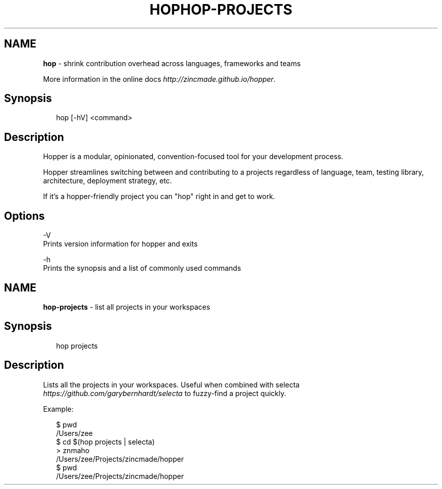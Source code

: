 .TH "HOP" "" "January 2015" "" ""
.SH "NAME"
\fBhop\fR \- shrink contribution overhead across languages, frameworks and teams
.P
More information in the online docs \fIhttp://zincmade\.github\.io/hopper\fR\|\.
.SH Synopsis
.P
.RS 2
.nf
hop [\-hV] <command>
.fi
.RE
.SH Description
.P
Hopper is a modular, opinionated, convention\-focused tool for your development
process\.
.P
Hopper streamlines switching between and contributing to a projects regardless
of language, team, testing library, architecture, deployment strategy, etc\.
.P
If it's a hopper\-friendly project you can "hop" right in and get to work\.
.SH Options
.P
\-V
  Prints version information for hopper and exits
.P
\-h
  Prints the synopsis and a list of commonly used commands
.TH "HOP\-PROJECTS" "" "January 2015" "" ""
.SH "NAME"
\fBhop-projects\fR \- list all projects in your workspaces
.SH Synopsis
.P
.RS 2
.nf
hop projects
.fi
.RE
.SH Description
.P
Lists all the projects in your workspaces\. Useful when combined with
selecta \fIhttps://github\.com/garybernhardt/selecta\fR to fuzzy\-find a project
quickly\.
.P
Example:
.P
.RS 2
.nf
$ pwd
/Users/zee
$ cd $(hop projects | selecta)
> znmaho
/Users/zee/Projects/zincmade/hopper
$ pwd
/Users/zee/Projects/zincmade/hopper
.fi
.RE

